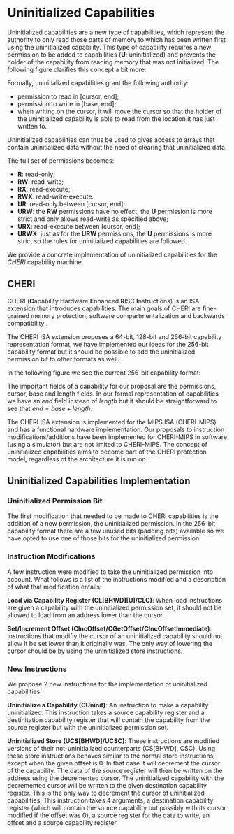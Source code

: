* Uninitialized Capabilities
  Uninitialized capabilities are a new type of capabilities, which represent the authority to
  only read those parts of memory to which has been written first using the uninitialized
  capability. This type of capability requires a new permission to be added to capabilities 
  (*U*: uninitialized) and prevents the holder of the capability from reading memory that was not 
  initialized. The following figure clarifies this concept a bit more:

  #+CAPTION: Uninitialized Capabilities Concept
  #+ATTR_LATEX: :width 0.5\textwidth
  #+NAME: fig-uninit-cap-concept
  [[../../figures/uninit-cap-concept-v2.png]]
  \FloatBarrier

  Formally, uninitialized capabilities grant the following authority:
  - permission to read in [cursor, end];
  - permission to write in [base, end];
  - when writing on the cursor, it will move the cursor so that the holder of the 
    uninitialized capability is able to read from the location it has just written to.
   
  Uninitialized capabilities can thus be used to gives access to arrays that contain uninitialized 
  data without the need of clearing that uninitialized data.
  
  The full set of permissions becomes:
  - *R*: read-only;
  - *RW*: read-write;
  - *RX*: read-execute;
  - *RWX*: read-write-execute.
  - *UR*: read-only between [cursor, end];
  - *URW*: the *RW* permissions have no effect, the *U* permission is more strict and only
	   allows read-write as specified above;
  - *URX*: read-execute between [cursor, end];
  - *URWX*: just as for the *URW* permissions, the *U* permissions is more strict so the rules
	    for uninitialized capabilities are followed.

  We provide a concrete implementation of uninitialized capabilities for the /CHERI/ capability 
  machine.

** CHERI
   CHERI (\textbf{C}apability \textbf{H}ardware \textbf{E}nhanced \textbf{R}ISC \textbf{I}nstructions) 
   is an ISA extension that  introduces capabilities. The main goals of CHERI are 
   fine-grained memory protection, software compartmentalization and backwards compatibility \parencite{watson2019capability}.
   
   The CHERI ISA extension proposes a 64-bit, 128-bit and 256-bit capability representation format\parencite{watson2019capability}, 
   we have implemented our ideas for the 256-bit capability format but it should be possible to 
   add the uninitialized permission bit to other formats as well.
   
   In the following figure we see the current 256-bit capability format:

   #+CAPTION: 256-bit Capability Representation Format
   #+ATTR_LATEX: :width 0.8\textwidth
   #+NAME: fig-uninit-cap-concept
   [[../../figures/original-cap-representation.png]]
   \FloatBarrier
   
   The important fields of a capability for our proposal are the permissions, cursor, base and
   length fields. In our formal representation of capabilities we have an /end/ field instead of
   /length/ but it should be straightforward to see that $end = base + length$.
   
   The CHERI ISA extension is implemented for the MIPS ISA (CHERI-MIPS) and has a functional
   hardware implementation. Our proposals to instruction modifications/additions have been
   implemented for CHERI-MIPS in software (using a simulator) but are not limited to CHERI-MIPS.
   The concept of uninitialized capabilities aims to become part of the CHERI protection model,
   regardless of the architecture it is run on.

** Uninitialized Capabilities Implementation
*** Uninitialized Permission Bit
    The first modification that needed to be made to CHERI capabilities is the addition of a new
    permission, the uninitialized permission. In the 256-bit capability format there are a few 
    unused bits (padding bits) available so we have opted to use one of those bits for the 
    uninitialized permission.

    #+CAPTION: Modified 256-bit representation of a capability
    #+ATTR_LATEX: :width 0.8\textwidth
    #+NAME: fig-uninit-cap-concept
    [[../../figures/uninit-cap-representation.png]]
    \FloatBarrier
    
*** Instruction Modifications
    A few instruction were modified to take the uninitialized permission into account. What follows
    is a list of the instructions modified and a description of what that modification entails:

    \bigskip
    @@latex:\noindent@@
    *Load via Capability Register (CL[BHWD][U]/CLC)*: When load instructions are given a capability
    with the uninitialized permission set, it should not be allowed to load from an address lower
    than the cursor.

    \bigskip
    @@latex:\noindent@@
    *Set/Increment Offset (CIncOffset/CGetOffset/CIncOffsetImmediate)*: Instructions that modifiy 
    the cursor of an uninitialized capability should not allow it be set lower than it originally 
    was. The only way of lowering the cursor should be by using the uninitialized store instructions.

*** New Instructions
    We propose 2 new instructions for the implementation of uninitialized capabilities:

    \bigskip
    @@latex:\noindent@@
    *Uninitialize a Capability (CUninit)*: An instruction to make a capability uninitialized.
    This instruction takes a source capability register and a destinitation capability register that
    will contain the capability from the source register but with the uninitialized permission set.

    \bigskip
    @@latex:\noindent@@
    *Uninitialized Store (UCS[BHWD]/UCSC)*: These instructions are modified versions of their
    not-uninitialized counterparts (CS[BHWD], CSC). Using these store instructions behaves similar to the normal
    store instructions, except when the given offset is 0. In that case it will decrement the
    cursor of the capability. The data of the source register will then be written on the address
    using the decremented cursor. The uninitialized capability with the decremented cursor will be written
    to the given destination capability register. This is the only way to decrement the cursor of
    uninitialized capabilities.
    This instruction takes 4 arguments, a destination capability register (which will contain
    the source capability but possibly with its cursor modified if the offset was 0), a source 
    register for the data to write, an offset and a source capability register.
